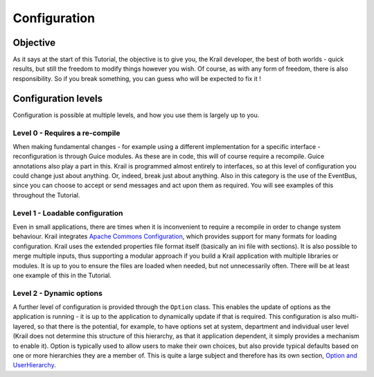 =============
Configuration
=============


Objective
=========

As it says at the start of this Tutorial, the objective is to give you,
the Krail developer, the best of both worlds - quick results, but still
the freedom to modify things however you wish. Of course, as with any
form of freedom, there is also responsibility. So if you break
something, you can guess who will be expected to fix it !

Configuration levels
====================

Configuration is possible at multiple levels, and how you use them is
largely up to you.

Level 0 - Requires a re-compile
-------------------------------

When making fundamental changes - for example using a different
implementation for a specific interface - reconfiguration is through
Guice modules. As these are in code, this will of course require a
recompile. Guice annotations also play a part in this. Krail is
programmed almost entirely to interfaces, so at this level of
configuration you could change just about anything. Or, indeed, break
just about anything. Also in this category is the use of the EventBus,
since you can choose to accept or send messages and act upon them as
required. You will see examples of this throughout the Tutorial.

Level 1 - Loadable configuration
--------------------------------

Even in small applications, there are times when it is inconvenient to
require a recompile in order to change system behaviour. Krail
integrates `Apache Commons
Configuration <https://commons.apache.org/proper/commons-configuration>`__,
which provides support for many formats for loading configuration. Krail
uses the extended properties file format itself (basically an ini file
with sections). It is also possible to merge multiple inputs, thus
supporting a modular approach if you build a Krail application with
multiple libraries or modules. It is up to you to ensure the files are
loaded when needed, but not unnecessarily often. There will be at least
one example of this in the Tutorial.

Level 2 - Dynamic options
-------------------------

A further level of configuration is provided through the ``Option``
class. This enables the update of options as the application is running
- it is up to the application to dynamically update if that is required.
This configuration is also multi-layered, so that there is the
potential, for example, to have options set at system, department and
individual user level (Krail does not determine this structure of this
hierarchy, as that it application dependent, it simply provides a
mechanism to enable it). Option is typically used to allow users to make
their own choices, but also provide typical defaults based on one or
more hierarchies they are a member of. This is quite a large subject and
therefore has its own section, `Option and
UserHierarchy <../tutorial/tutorial-options.md>`__.
